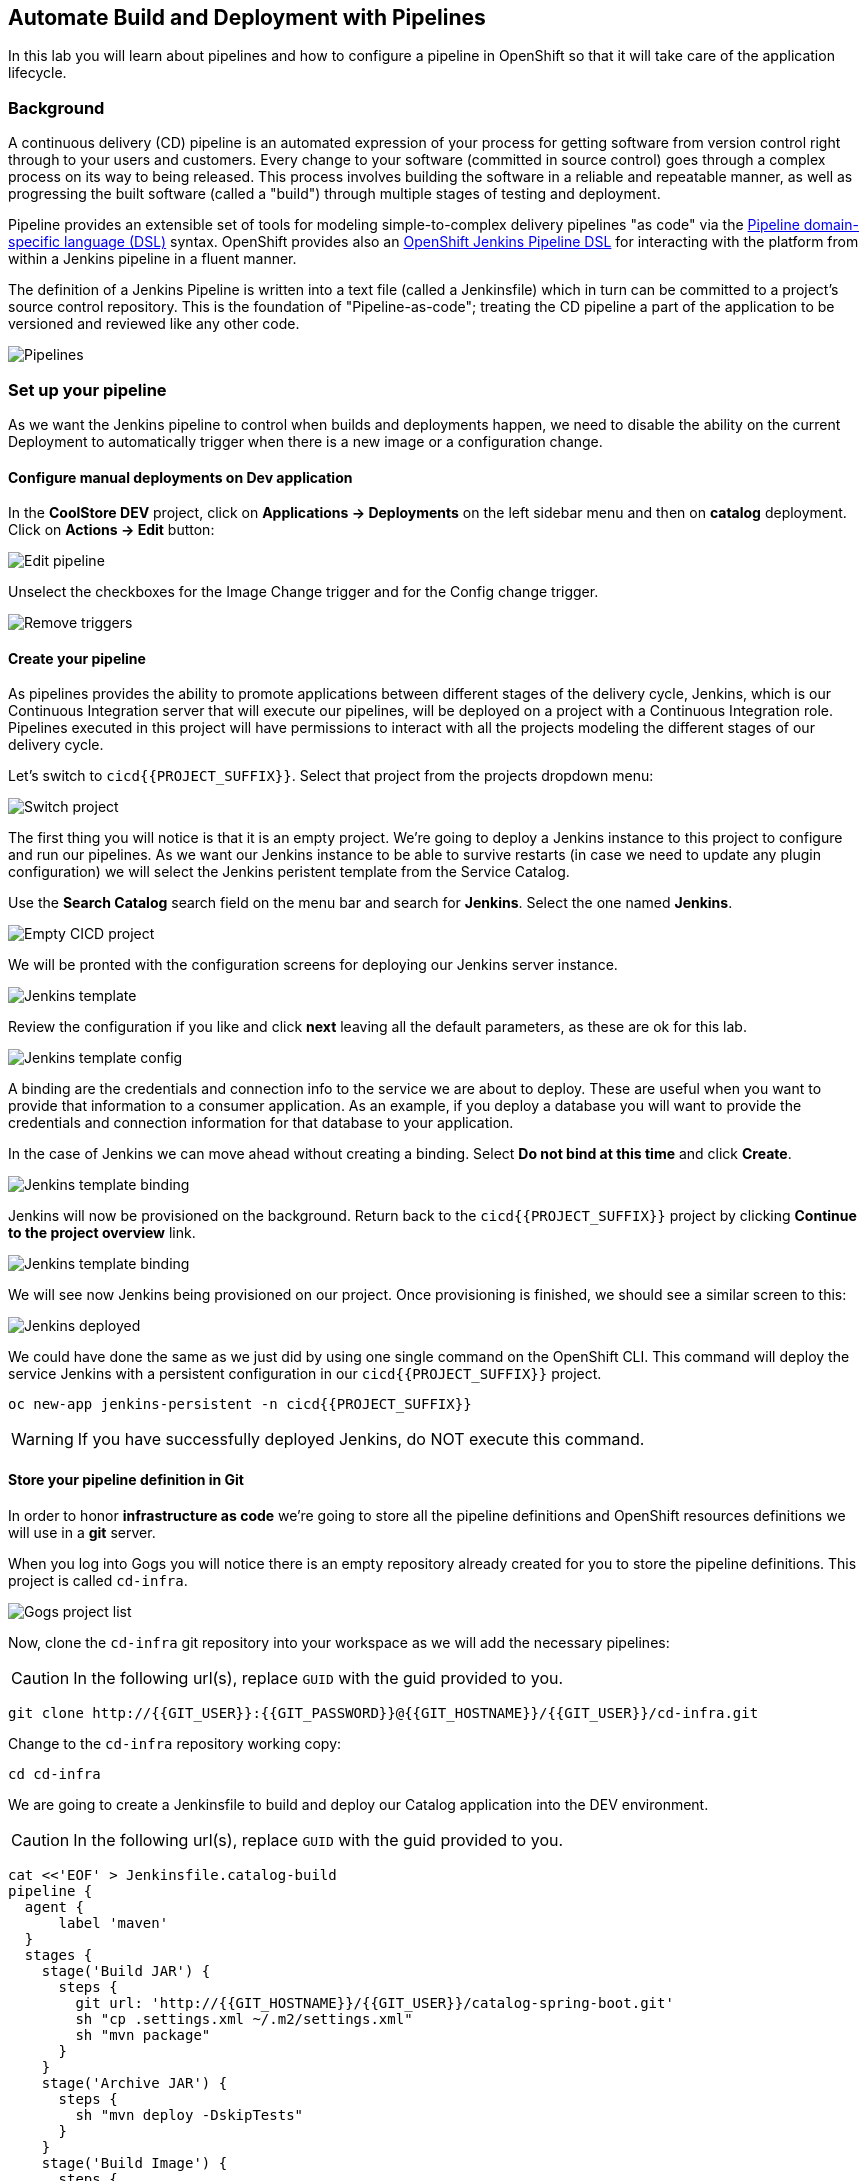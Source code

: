 ## Automate Build and Deployment with Pipelines

In this lab you will learn about pipelines and how to configure a pipeline in OpenShift so
that it will take care of the application lifecycle.

### Background

A continuous delivery (CD) pipeline is an automated expression of your process for getting software
from version control right through to your users and customers.
Every change to your software (committed in source control) goes through a complex process on
its way to being released. This process involves building the software in a reliable and repeatable
manner, as well as progressing the built software (called a "build") through multiple stages of
testing and deployment.

Pipeline provides an extensible set of tools for modeling simple-to-complex delivery pipelines
"as code" via the link:https://jenkins.io/doc/book/pipeline/syntax[Pipeline domain-specific language (DSL)]
syntax. OpenShift provides also an link:https://github.com/openshift/jenkins-client-plugin[OpenShift Jenkins Pipeline DSL]
for interacting with the platform from within a Jenkins pipeline in a fluent manner.

The definition of a Jenkins Pipeline is written into a text file (called a Jenkinsfile) which
in turn can be committed to a project’s source control repository. This is the foundation of
"Pipeline-as-code"; treating the CD pipeline a part of the application to be versioned
and reviewed like any other code.

image::devops-pipeline-flow.png[Pipelines]

### Set up your pipeline

As we want the Jenkins pipeline to control when builds and deployments happen, we need to disable the ability
on the current Deployment to automatically trigger when there is a new image or a configuration change.

#### Configure manual deployments on Dev application

In the *CoolStore DEV* project, click on *Applications -> Deployments* on the left sidebar menu
and then on *catalog* deployment. Click on *Actions -> Edit* button:

image::devops-pipeline-deployment-edit.png[Edit pipeline]

Unselect the checkboxes for the Image Change trigger and for the Config change trigger.

image::devops-pipeline-deployment-triggers.png[Remove triggers]

#### Create your pipeline

As pipelines provides the ability to promote applications between different stages of the delivery cycle, Jenkins, which is our Continuous Integration server that will execute our pipelines, will be deployed on a project with a Continuous Integration role. Pipelines executed in this project will have permissions to interact with all the projects modeling the different stages of our delivery cycle. 

Let's switch to `cicd{{PROJECT_SUFFIX}}`. Select that project from the projects dropdown menu:

image::devops-pipeline-projects-menu.png[Switch project]

The first thing you will notice is that it is an empty project. We're going to deploy a Jenkins instance to this project to configure and run our pipelines. As we want our Jenkins instance to be able to survive restarts (in case we need to update any plugin configuration) we will select the Jenkins peristent template from the Service Catalog.

Use the *Search Catalog* search field on the menu bar and search for *Jenkins*. Select the one named *Jenkins*.

image::devops-pipeline-catalog-search.png[Empty CICD project]

We will be pronted with the configuration screens for deploying our Jenkins server instance.

image::devops-jenkins-template.png[Jenkins template]

Review the configuration if you like and click *next* leaving all the default parameters, as these are ok for this lab.

image::devops-jenkins-template-config.png[Jenkins template config]

A binding are the credentials and connection info to the service we are about to deploy. These are useful when you want to provide that information to a consumer application. As an example, if you deploy a database you will want to provide the credentials and connection information for that database to your application. 

In the case of Jenkins we can move ahead without creating a binding. Select *Do not bind at this time* and click *Create*.

image::devops-jenkins-template-binding.png[Jenkins template binding]

Jenkins will now be provisioned on the background. Return back to the `cicd{{PROJECT_SUFFIX}}` project by clicking *Continue to the project overview* link.

image::devops-jenkins-template-create.png[Jenkins template binding]

We will see now Jenkins being provisioned on our project. Once provisioning is finished, we should see a similar screen to this:

image::devops-jenkins-deployed.png[Jenkins deployed]

We could have done the same as we just did by using one single command on the OpenShift CLI. This command will deploy the service Jenkins with a persistent configuration in our `cicd{{PROJECT_SUFFIX}}` project. 

[source,shell]
----
oc new-app jenkins-persistent -n cicd{{PROJECT_SUFFIX}}
----

WARNING: If you have successfully deployed Jenkins, do NOT execute this command.

#### Store your pipeline definition in Git

In order to honor *infrastructure as code* we're going to store all the pipeline definitions and OpenShift resources definitions we will use in a *git* server.

When you log into Gogs you will notice there is an empty repository already created for you to store the pipeline definitions. This project is called `cd-infra`.

image::devops-pipeline-gogs-cdinfra.png[Gogs project list]

Now, clone the `cd-infra` git repository into your workspace as we will add the necessary pipelines:

CAUTION: In the following url(s), replace `GUID` with the guid provided to you.

[source,shell,role=copypaste]
----
git clone http://{{GIT_USER}}:{{GIT_PASSWORD}}@{{GIT_HOSTNAME}}/{{GIT_USER}}/cd-infra.git
----

Change to the `cd-infra` repository working copy:

[source,shell,role=copypaste]
----
cd cd-infra
----

We are going to create a Jenkinsfile to build and deploy our Catalog application into the DEV environment.

CAUTION: In the following url(s), replace `GUID` with the guid provided to you.

[source,shell,role=copypaste]
----
cat <<'EOF' > Jenkinsfile.catalog-build
pipeline {
  agent {
      label 'maven'
  }
  stages {
    stage('Build JAR') {
      steps {
        git url: 'http://{{GIT_HOSTNAME}}/{{GIT_USER}}/catalog-spring-boot.git'
        sh "cp .settings.xml ~/.m2/settings.xml"
        sh "mvn package"
      }
    }
    stage('Archive JAR') {
      steps {
        sh "mvn deploy -DskipTests"
      }
    }
    stage('Build Image') {
      steps {
        script {
          openshift.withCluster() {
            openshift.withProject(env.DEV_PROJECT) {
              openshift.startBuild("catalog", "--from-file=target/catalog-${readMavenPom().version}.jar", "--wait")
            }
          }
        }
      }
    }
    stage('Deploy') {
      steps {
        script {
          openshift.withCluster() {
            openshift.withProject(env.DEV_PROJECT) {
              def result, dc = openshift.selector("dc", "catalog")
              dc.rollout().latest()
              timeout(10) {
                  result = dc.rollout().status("-w")
              }
              if (result.status != 0) {
                  error(result.err)
              }
            }
          }
        }
      }
    }
  }
}
EOF
----
A *Pipeline* is a user-defined model of a CD pipeline. A Pipeline’s code defines your entire build process, which typically includes stages for building an application, testing it and then delivering it.

A *stage* block defines a conceptually distinct subset of tasks performed through the entire Pipeline (e.g. "Build", "Test" and "Deploy" stages), which is used by many plugins to visualize or present Jenkins Pipeline status/progress.

*Step* is a single task. Fundamentally, a step tells Jenkins what to do at a particular point in time (or "step" in the process).

This pipeline has 4 stages defined:

- *Build JAR*: will clone our source repository for Catalog and will use maven's package goal to create a .jar file.
- *Archive JAR*: will upload our .jar file to nexus repository, to have it under control.
- *Build Image*: will build an image using a binary file as input in OpenShift. The build will use the .jar file that was created.
- *Deploy*: it will deploy the created image on OpenShift using the DeploymentConfig named `catalog` we created in the previous lab.


Now, let's add the Jenkinsfile to the `cd-infra` git repository:

[source,shell,role=copypaste]
----
git add Jenkinsfile.catalog-build
git config --global user.email "{{GIT_USER}}@gogs.com"
git config --global user.name "{{GIT_USER}}"
git commit -m "build pipeline added"
git push origin master
----

You should now see your file in Gogs.

image::devops-pipeline-gogs-cdinfra-files.png[cd-infra project in Gogs]


#### Create your Pipeline definition on OpenShift

Create the OpenShift pipeline definition to use the Jenkins file. This is a regular OpenShift BuildConfig with a *JenkinsPipeline* strategy.

Click on 
*Add to Project* > *Import YAML/JSON* and paste the following YAML file to create a pipeline 
that uses the `Jenkinsfile.catalog-build` from the `cd-infra` git repository

CAUTION: In the following url(s), replace `GUID` with the guid provided to you.

[source,shell,role=copypaste]
----
apiVersion: build.openshift.io/v1
kind: BuildConfig
metadata:
  name: catalog-build
spec:
  runPolicy: Serial
  source:
    git:
      ref: master
      uri: "http://{{GIT_HOSTNAME}}/{{GIT_USER}}/cd-infra.git"
    type: Git
  strategy:
    jenkinsPipelineStrategy:
      env:
        - name: NEXUS_URL
          value: "http://nexus.lab-infra.svc:8081"
        - name: DEV_PROJECT
          value: "dev"
      jenkinsfilePath: Jenkinsfile.catalog-build
    type: JenkinsPipeline
  triggers:
    - github:
        secret: CqPGlXcKJXXqKxW4Ye6z
      type: GitHub
    - generic:
        secret: 4LXwMdx9vhQY4WXbLcFR
      type: Generic
    - type: ConfigChange
----

image::devops-pipeline-add.png[Add pipeline to project]

You should inmediatly see the pipeline in the OpenShift web console.

image::devops-pipeline-started.png[Pipeline created and started]

The pipeline will start automatically. And it will execute all the stages defined in it. It will take some time to finish.

image::devops-pipeline-finished.png[Pipeline finished]

Once the pipeline has finished, you should see the Catalog application on your `dev{{PROJECT_SUFFIX}}` project. 

You should notice that the number of the deployment (the number to the side of the deployment name) is no longer `#1`. 

image::devops-pipeline-catalog-deployed.png[Catalog application deployed]